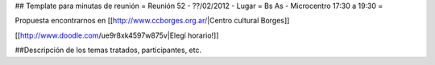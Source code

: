 ## Template para minutas de reunión
= Reunión 52 - ??/02/2012 - Lugar =  Bs As - Microcentro  17:30 a 19:30 =

Propuesta encontrarnos en [[http://www.ccborges.org.ar/|Centro cultural Borges]]

[[http://www.doodle.com/ue9r8xk4597w875v|Elegí horario!]]


##Descripción de los temas tratados, participantes, etc.
